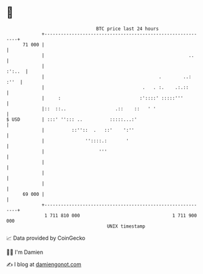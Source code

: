 * 👋

#+begin_example
                                    BTC price last 24 hours                    
                +------------------------------------------------------------+ 
         71 000 |                                                            | 
                |                                                     ..     | 
                |                                                     :':..  | 
                |                                          .        ..: :''  | 
                |                                    .   . :.    .:.::       | 
                |     :                             :'::::' :::::'''         | 
                |::  ::..                  .::    ::   ' '                   | 
   $ USD        | :::' ''::: ..          :::::...:'                          | 
                |          ::''::  .   ::'    ':''                           | 
                |               ''::::.:       '                             | 
                |                    '''                                     | 
                |                                                            | 
                |                                                            | 
                |                                                            | 
         69 000 |                                                            | 
                +------------------------------------------------------------+ 
                 1 711 810 000                                  1 711 900 000  
                                        UNIX timestamp                         
#+end_example
📈 Data provided by CoinGecko

🧑‍💻 I'm Damien

✍️ I blog at [[https://www.damiengonot.com][damiengonot.com]]
